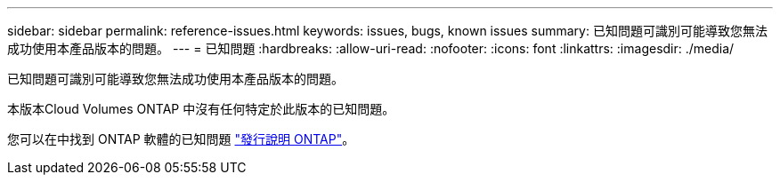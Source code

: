 ---
sidebar: sidebar 
permalink: reference-issues.html 
keywords: issues, bugs, known issues 
summary: 已知問題可識別可能導致您無法成功使用本產品版本的問題。 
---
= 已知問題
:hardbreaks:
:allow-uri-read: 
:nofooter: 
:icons: font
:linkattrs: 
:imagesdir: ./media/


[role="lead"]
已知問題可識別可能導致您無法成功使用本產品版本的問題。

本版本Cloud Volumes ONTAP 中沒有任何特定於此版本的已知問題。

您可以在中找到 ONTAP 軟體的已知問題 https://library.netapp.com/ecm/ecm_download_file/ECMLP2492508["發行說明 ONTAP"^]。
